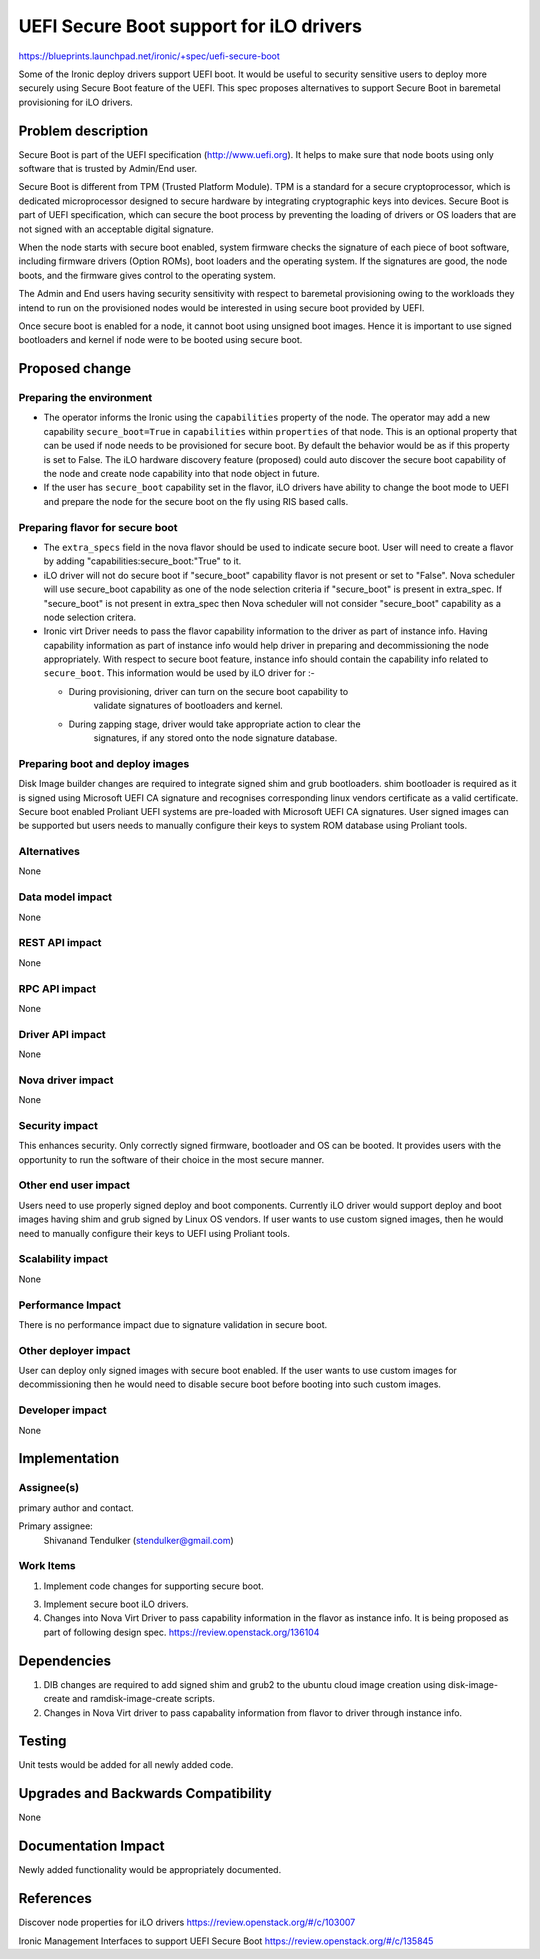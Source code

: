 ..
 This work is licensed under a Creative Commons Attribution 3.0 Unported
 License.

 http://creativecommons.org/licenses/by/3.0/legalcode

============================================
UEFI Secure Boot support for iLO drivers
============================================

https://blueprints.launchpad.net/ironic/+spec/uefi-secure-boot

Some of the Ironic deploy drivers support UEFI boot. It would be useful to
security sensitive users to deploy more securely using Secure Boot feature
of the UEFI. This spec proposes alternatives to support Secure Boot in
baremetal provisioning for iLO drivers.

Problem description
===================

Secure Boot is part of the UEFI specification (http://www.uefi.org). It helps
to make sure that node boots using only software that is trusted by Admin/End
user.

Secure Boot is different from TPM (Trusted Platform Module). TPM is a standard
for a secure cryptoprocessor, which is dedicated microprocessor designed to
secure hardware by integrating cryptographic keys into devices. Secure Boot is
part of UEFI specification, which can secure the boot process by preventing
the loading of drivers or OS loaders that are not signed with an acceptable
digital signature.

When the node starts with secure boot enabled, system firmware checks the
signature of each piece of boot software, including firmware drivers (Option
ROMs), boot loaders and the operating system. If the signatures are good,
the node boots, and the firmware gives control to the operating system.

The Admin and End users having security sensitivity with respect to baremetal
provisioning owing to the workloads they intend to run on the provisioned
nodes would be interested in using secure boot provided by UEFI.

Once secure boot is enabled for a node, it cannot boot using unsigned boot
images. Hence it is important to use signed bootloaders and kernel if node
were to be booted using secure boot.

Proposed change
===============

Preparing the environment
-------------------------

* The operator informs the Ironic using the ``capabilities`` property of the
  node. The operator may add a new capability ``secure_boot=True`` in
  ``capabilities`` within ``properties`` of that node. This is an optional
  property that can be used if node needs to be provisioned for secure boot.
  By default the behavior would be as if this property is set to False. The
  iLO hardware discovery feature (proposed) could auto discover the secure
  boot capability of the node and create node capability into that node object
  in future.

* If the user has ``secure_boot`` capability set in the flavor, iLO drivers
  have ability to change the boot mode to UEFI and prepare the node for the
  secure boot on the fly using RIS based calls.

Preparing flavor for secure boot
--------------------------------

* The ``extra_specs`` field in the nova flavor should be used to indicate
  secure boot. User will need to create a flavor by adding
  "capabilities:secure_boot:"True" to it.

* iLO driver will not do secure boot if "secure_boot" capability flavor is
  not present or set to "False". Nova scheduler will use secure_boot
  capability as one of the node selection criteria if "secure_boot" is
  present in extra_spec. If "secure_boot" is not present in extra_spec then
  Nova scheduler will not consider "secure_boot" capability as a node
  selection critera.

* Ironic virt Driver needs to pass the flavor capability information to the
  driver as part of instance info. Having capability information as part of
  instance info would help driver in preparing and decommissioning the node
  appropriately. With respect to secure boot feature, instance info should
  contain the capability info related to ``secure_boot``. This information
  would be used by iLO driver for :-

  * During provisioning, driver can turn on the secure boot capability to
     validate signatures of bootloaders and kernel.

  * During zapping stage, driver would take appropriate action to clear the
     signatures, if any stored onto the node signature database.


Preparing boot and deploy images
--------------------------------

Disk Image builder changes are required to integrate signed shim and grub
bootloaders. shim bootloader is required as it is signed using Microsoft UEFI
CA signature and recognises corresponding linux vendors certificate as a valid
certificate. Secure boot enabled Proliant UEFI systems are pre-loaded with
Microsoft UEFI CA signatures.
User signed images can be supported but users needs to manually configure
their keys to system ROM database using Proliant tools.

Alternatives
------------

None

Data model impact
-----------------

None

REST API impact
---------------

None

RPC API impact
--------------

None

Driver API impact
-----------------

None

Nova driver impact
------------------

None

Security impact
---------------

This enhances security. Only correctly signed firmware, bootloader and OS can
be booted. It provides users with the opportunity to run the software of their
choice in the most secure manner.

Other end user impact
---------------------

Users need to use properly signed deploy and boot components.
Currently iLO driver would support deploy and boot images having shim and grub
signed by Linux OS vendors.
If user wants to use custom signed images, then he would need to manually
configure their keys to UEFI using Proliant tools.

Scalability impact
------------------

None

Performance Impact
------------------

There is no performance impact due to signature validation in secure boot.

Other deployer impact
---------------------

User can deploy only signed images with secure boot enabled. If the user wants
to use custom images for decommissioning then he would need to disable secure
boot before booting into such custom images.

Developer impact
----------------

None

Implementation
==============

Assignee(s)
-----------

primary author and contact.

Primary assignee:
  Shivanand Tendulker (stendulker@gmail.com)

Work Items
----------

1. Implement code changes for supporting secure boot.

3. Implement secure boot iLO drivers.

4. Changes into Nova Virt Driver to pass capability information in the flavor
   as instance info. It is being proposed as part of following design spec.
   https://review.openstack.org/136104

Dependencies
============

1. DIB changes are required to add signed shim and grub2 to the ubuntu cloud
   image creation using disk-image-create and ramdisk-image-create scripts.

2. Changes in Nova Virt driver to pass capabality information from flavor to
   driver through instance info.

Testing
=======

Unit tests would be added for all newly added code.

Upgrades and Backwards Compatibility
====================================

None

Documentation Impact
====================

Newly added functionality would be appropriately documented.

References
==========

Discover node properties for iLO drivers
https://review.openstack.org/#/c/103007

Ironic Management Interfaces to support UEFI Secure Boot
https://review.openstack.org/#/c/135845

